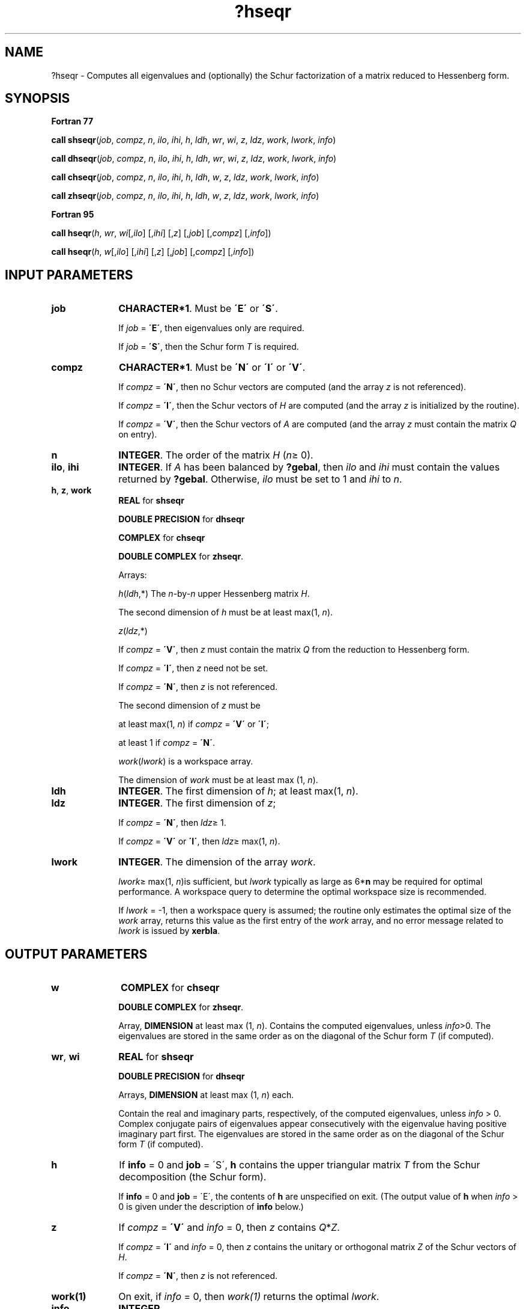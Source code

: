 .\" Copyright (c) 2002 \- 2008 Intel Corporation
.\" All rights reserved.
.\"
.TH ?hseqr 3 "Intel Corporation" "Copyright(C) 2002 \- 2008" "Intel(R) Math Kernel Library"
.SH NAME
?hseqr \- Computes all eigenvalues and (optionally) the Schur factorization of a matrix reduced to Hessenberg form.
.SH SYNOPSIS
.PP
.B Fortran 77
.PP
\fBcall shseqr\fR(\fIjob\fR, \fIcompz\fR, \fIn\fR, \fIilo\fR, \fIihi\fR, \fIh\fR, \fIldh\fR, \fIwr\fR, \fIwi\fR, \fIz\fR, \fIldz\fR, \fIwork\fR, \fIlwork\fR, \fIinfo\fR)
.PP
\fBcall dhseqr\fR(\fIjob\fR, \fIcompz\fR, \fIn\fR, \fIilo\fR, \fIihi\fR, \fIh\fR, \fIldh\fR, \fIwr\fR, \fIwi\fR, \fIz\fR, \fIldz\fR, \fIwork\fR, \fIlwork\fR, \fIinfo\fR)
.PP
\fBcall chseqr\fR(\fIjob\fR, \fIcompz\fR, \fIn\fR, \fIilo\fR, \fIihi\fR, \fIh\fR, \fIldh\fR, \fIw\fR, \fIz\fR, \fIldz\fR, \fIwork\fR, \fIlwork\fR, \fIinfo\fR)
.PP
\fBcall zhseqr\fR(\fIjob\fR, \fIcompz\fR, \fIn\fR, \fIilo\fR, \fIihi\fR, \fIh\fR, \fIldh\fR, \fIw\fR, \fIz\fR, \fIldz\fR, \fIwork\fR, \fIlwork\fR, \fIinfo\fR)
.PP
.B Fortran 95
.PP
\fBcall hseqr\fR(\fIh\fR, \fIwr\fR, \fIwi\fR[,\fIilo\fR] [,\fIihi\fR] [,\fIz\fR] [,\fIjob\fR] [,\fIcompz\fR] [,\fIinfo\fR])
.PP
\fBcall hseqr\fR(\fIh\fR, \fIw\fR[,\fIilo\fR] [,\fIihi\fR] [,\fIz\fR] [,\fIjob\fR] [,\fIcompz\fR] [,\fIinfo\fR])
.SH INPUT PARAMETERS

.TP 10
\fBjob\fR
.NL
\fBCHARACTER*1\fR. Must be \fB\'E\'\fR or \fB\'S\'\fR. 
.IP
If \fIjob\fR = \fB\'E\'\fR, then eigenvalues only are required. 
.IP
If \fIjob\fR = \fB\'S\'\fR, then the Schur form \fIT\fR is required.
.TP 10
\fBcompz\fR
.NL
\fBCHARACTER*1\fR. Must be \fB\'N\'\fR or \fB\'I\'\fR or \fB\'V\'\fR. 
.IP
If \fIcompz\fR = \fB\'N\'\fR, then no Schur vectors are computed (and the array \fIz\fR is not referenced). 
.IP
If \fIcompz\fR = \fB\'I\'\fR, then the Schur vectors of \fIH\fR are computed (and the array \fIz\fR is initialized by the routine). 
.IP
If \fIcompz\fR = \fB\'V\'\fR, then the Schur vectors of \fIA\fR are computed (and the array \fIz\fR must contain the matrix \fIQ\fR on entry).
.TP 10
\fBn\fR
.NL
\fBINTEGER\fR. The order of the matrix \fIH\fR (\fIn\fR\(>= 0). 
.TP 10
\fBilo\fR, \fBihi\fR
.NL
\fBINTEGER\fR. If \fIA\fR has been balanced by \fB?gebal\fR, then \fIilo\fR and \fIihi\fR must contain the values returned by \fB?gebal\fR. Otherwise, \fIilo\fR must be set to 1 and \fIihi\fR to \fIn\fR.
.TP 10
\fBh\fR, \fBz\fR, \fBwork\fR
.NL
\fBREAL\fR for \fBshseqr\fR
.IP
\fBDOUBLE PRECISION\fR for \fBdhseqr\fR
.IP
\fBCOMPLEX\fR for \fBchseqr\fR
.IP
\fBDOUBLE COMPLEX\fR for \fBzhseqr\fR. 
.IP
Arrays: 
.IP
\fIh\fR(\fIldh\fR,*) The \fIn\fR-by-\fIn\fR upper Hessenberg matrix \fIH\fR. 
.IP
The second dimension of \fIh\fR must be at least max(1, \fIn\fR).
.IP
\fIz\fR(\fIldz\fR,*) 
.IP
If \fIcompz\fR = \fB\'V\'\fR, then \fIz\fR must contain the matrix \fIQ\fR from the reduction to Hessenberg form. 
.IP
If \fIcompz\fR = \fB\'I\'\fR, then \fIz\fR need not be set. 
.IP
If \fIcompz\fR = \fB\'N\'\fR, then \fIz\fR is not referenced. 
.IP
The second dimension of \fIz\fR must be 
.IP
at least max(1, \fIn\fR) if \fIcompz\fR = \fB\'V\'\fR or \fB\'I\'\fR; 
.IP
at least 1 if \fIcompz\fR = \fB\'N\'\fR.
.IP
\fIwork\fR(\fIlwork\fR) is a workspace array. 
.IP
The dimension of \fIwork\fR must be at least max (1, \fIn\fR).
.TP 10
\fBldh\fR
.NL
\fBINTEGER\fR. The first dimension of \fIh\fR; at least max(1, \fIn\fR).
.TP 10
\fBldz\fR
.NL
\fBINTEGER\fR. The first dimension of \fIz\fR; 
.IP
If \fIcompz\fR = \fB\'N\'\fR, then \fIldz\fR\(>= 1. 
.IP
If \fIcompz\fR = \fB\'V\'\fR or \fB\'I\'\fR, then \fIldz\fR\(>= max(1, \fIn\fR).
.TP 10
\fBlwork\fR
.NL
\fBINTEGER\fR. The dimension of the array \fIwork\fR.
.IP
\fIlwork\fR\(>= max(1, \fIn\fR)is sufficient, but \fIlwork\fR typically as large as 6*\fBn\fR may be required for optimal performance.  A workspace query to determine the optimal workspace size is recommended.
.IP
If \fIlwork\fR = -1, then a workspace query is assumed; the routine only estimates the optimal size of the \fIwork\fR array, returns this value as the first entry of the \fIwork\fR array, and no error message related to \fIlwork\fR is issued by \fBxerbla\fR. 
.SH OUTPUT PARAMETERS

.TP 10
\fBw\fR
.NL
\fBCOMPLEX\fR for \fBchseqr\fR
.IP
\fBDOUBLE COMPLEX\fR for \fBzhseqr\fR. 
.IP
Array, \fBDIMENSION\fR at least max (1, \fIn\fR). Contains the computed eigenvalues, unless \fIinfo\fR>0. The eigenvalues are stored in the same order as on the diagonal of the Schur form \fIT\fR (if computed).
.TP 10
\fBwr\fR, \fBwi\fR
.NL
\fBREAL\fR for \fBshseqr\fR
.IP
\fBDOUBLE PRECISION\fR for \fBdhseqr\fR
.IP
Arrays, \fBDIMENSION\fR at least max (1, \fIn\fR) each. 
.IP
Contain the real and imaginary parts, respectively, of the computed eigenvalues, unless \fIinfo\fR > 0. Complex conjugate pairs of eigenvalues appear consecutively with the eigenvalue having positive imaginary part first. The eigenvalues are stored in the same order as on the diagonal of the Schur form \fIT\fR (if computed).
.TP 10
\fBh\fR
.NL
If \fBinfo\fR = 0 and \fBjob\fR = \'S\', \fBh\fR contains the upper triangular matrix \fIT\fR from the Schur decomposition (the Schur form). 
.IP
If \fBinfo\fR = 0 and \fBjob\fR = \'E\', the contents of \fBh\fR are unspecified on exit.  (The output value of \fBh\fR when  \fIinfo\fR > 0 is given under the description of \fBinfo\fR below.)
.TP 10
\fBz\fR
.NL
If \fIcompz\fR = \fB\'V\'\fR and \fIinfo\fR = 0, then \fIz\fR contains  \fIQ\fR*\fIZ\fR. 
.IP
If \fIcompz\fR = \fB\'I\'\fR and \fIinfo\fR = 0, then \fIz\fR contains the unitary or orthogonal matrix \fIZ \fRof the Schur vectors of \fIH\fR. 
.IP
If \fIcompz\fR = \fB\'N\'\fR, then \fIz\fR is not referenced.
.TP 10
\fBwork(1)\fR
.NL
On exit, if \fIinfo\fR = 0, then \fIwork(1)\fR returns the optimal \fIlwork\fR.
.TP 10
\fBinfo\fR
.NL
\fBINTEGER\fR. 
.IP
If \fIinfo\fR = 0, the execution is successful. 
.IP
If \fIinfo\fR = \fI-i\fR, the \fIi\fR-th parameter had an illegal value. 
.IP
If \fIinfo\fR = \fIi\fR, elements 1,2, ..., \fIilo\fR-1 and \fIi\fR+1, \fIi\fR+2, ..., \fIn\fR of \fIwr\fR and \fIwi\fR contain the real and imaginary parts of those eigenvalues that have been succesively found.
.IP
If \fIinfo\fR > 0, and  \fIjob\fR = \fB\'E\'\fR, then on exit, the remaining unconverged eigenvalues are the eigenvalues of the upper Hessenberg matrix rows and columns \fIilo\fR through \fIinfo\fR of the final output value of \fIH\fR. 
.IP
If \fIinfo\fR > 0, and  \fIjob\fR = \fB\'S\'\fR, then on exit (initial value of \fIH\fR)*\fIU\fR  = \fIU\fR*(final value of \fIH\fR), where \fIU\fR is a unitary matrix.  The final value of  \fIH\fR is upper Hessenberg and triangular in rows and columns \fIinfo\fR+1 through \fIihi\fR.
.IP
If \fIinfo\fR > 0, and  \fIcompz\fR = \fB\'V\'\fR, then on exit  (final value of \fIZ\fR)  =  (initial value of \fIZ\fR)*\fIU\fR,  where \fIU\fR is the unitary matrix (regardless of the value of \fIjob\fR).
.IP
If \fIinfo\fR > 0, and  \fIcompz\fR = \fB\'I\'\fR, then on exit  (final value of \fIZ\fR)  =  \fIU\fR,  where \fIU\fR is the unitary matrix (regardless of the value of \fIjob\fR).
.IP
If \fIinfo\fR > 0, and  \fIcompz\fR = \fB\'N\'\fR, then \fIZ\fR     is not accessed.
.SH FORTRAN 95 INTERFACE NOTES
.PP
.PP
Routines in Fortran 95 interface have fewer arguments in the calling sequence than their Fortran 77 counterparts. For general conventions applied to skip redundant or restorable arguments, see Fortran 95  Interface Conventions.
.PP
Specific details for the routine \fBhseqr\fR interface are the following:
.TP 10
\fBh\fR
.NL
Holds the matrix \fIH\fR of size (\fIn,n\fR).
.TP 10
\fBwr\fR
.NL
Holds the vector of length (\fIn\fR). Used in real flavors only.
.TP 10
\fBwi\fR
.NL
Holds the vector of length (\fIn\fR). Used in real flavors only.
.TP 10
\fBw\fR
.NL
Holds the vector of length (\fIn\fR). Used in complex flavors only.
.TP 10
\fBz\fR
.NL
Holds the matrix \fIZ\fR of size (\fIn,n\fR).
.TP 10
\fBjob\fR
.NL
Must be \fB\'E\'\fR or \fB\'S\'\fR. The default value is \fB\'E\'\fR.
.TP 10
\fBcompz\fR
.NL
If omitted, this argument is restored based on the presence of argument \fIz\fR as follows: \fIcompz\fR = \fB\'I\'\fR, if \fIz\fR is present, \fIcompz\fR = \fB\'N\'\fR, if \fIz\fR is omitted. 
.IP
If present, \fIcompz\fR must be equal to \fB\'I\'\fR or \fB\'V\'\fR and the argument \fIz\fR must also be present. Note that there will be an error condition if \fIcompz\fR is present and \fIz\fR omitted.
